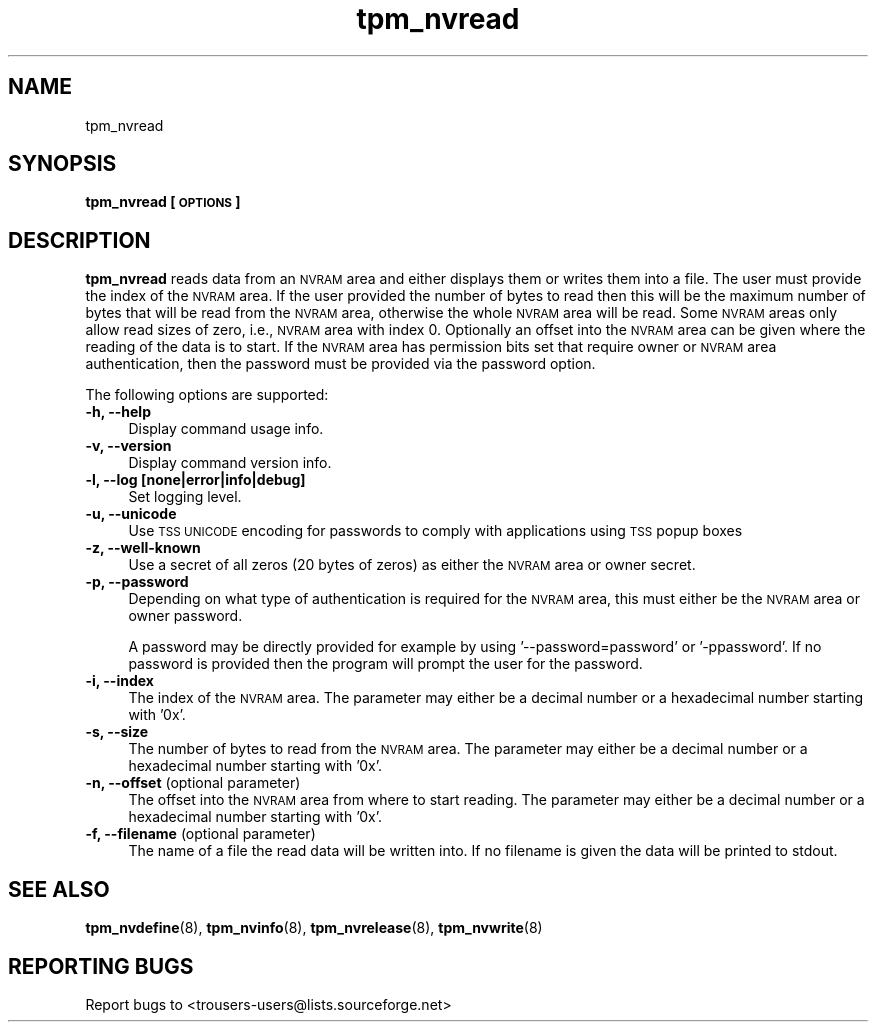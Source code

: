 .\" Automatically generated by Pod::Man 2.23 (Pod::Simple 3.14)
.\"
.\" Standard preamble:
.\" ========================================================================
.de Sp \" Vertical space (when we can't use .PP)
.if t .sp .5v
.if n .sp
..
.de Vb \" Begin verbatim text
.ft CW
.nf
.ne \\$1
..
.de Ve \" End verbatim text
.ft R
.fi
..
.\" Set up some character translations and predefined strings.  \*(-- will
.\" give an unbreakable dash, \*(PI will give pi, \*(L" will give a left
.\" double quote, and \*(R" will give a right double quote.  \*(C+ will
.\" give a nicer C++.  Capital omega is used to do unbreakable dashes and
.\" therefore won't be available.  \*(C` and \*(C' expand to `' in nroff,
.\" nothing in troff, for use with C<>.
.tr \(*W-
.ds C+ C\v'-.1v'\h'-1p'\s-2+\h'-1p'+\s0\v'.1v'\h'-1p'
.ie n \{\
.    ds -- \(*W-
.    ds PI pi
.    if (\n(.H=4u)&(1m=24u) .ds -- \(*W\h'-12u'\(*W\h'-12u'-\" diablo 10 pitch
.    if (\n(.H=4u)&(1m=20u) .ds -- \(*W\h'-12u'\(*W\h'-8u'-\"  diablo 12 pitch
.    ds L" ""
.    ds R" ""
.    ds C` ""
.    ds C' ""
'br\}
.el\{\
.    ds -- \|\(em\|
.    ds PI \(*p
.    ds L" ``
.    ds R" ''
'br\}
.\"
.\" Escape single quotes in literal strings from groff's Unicode transform.
.ie \n(.g .ds Aq \(aq
.el       .ds Aq '
.\"
.\" If the F register is turned on, we'll generate index entries on stderr for
.\" titles (.TH), headers (.SH), subsections (.SS), items (.Ip), and index
.\" entries marked with X<> in POD.  Of course, you'll have to process the
.\" output yourself in some meaningful fashion.
.ie \nF \{\
.    de IX
.    tm Index:\\$1\t\\n%\t"\\$2"
..
.    nr % 0
.    rr F
.\}
.el \{\
.    de IX
..
.\}
.\"
.\" Accent mark definitions (@(#)ms.acc 1.5 88/02/08 SMI; from UCB 4.2).
.\" Fear.  Run.  Save yourself.  No user-serviceable parts.
.    \" fudge factors for nroff and troff
.if n \{\
.    ds #H 0
.    ds #V .8m
.    ds #F .3m
.    ds #[ \f1
.    ds #] \fP
.\}
.if t \{\
.    ds #H ((1u-(\\\\n(.fu%2u))*.13m)
.    ds #V .6m
.    ds #F 0
.    ds #[ \&
.    ds #] \&
.\}
.    \" simple accents for nroff and troff
.if n \{\
.    ds ' \&
.    ds ` \&
.    ds ^ \&
.    ds , \&
.    ds ~ ~
.    ds /
.\}
.if t \{\
.    ds ' \\k:\h'-(\\n(.wu*8/10-\*(#H)'\'\h"|\\n:u"
.    ds ` \\k:\h'-(\\n(.wu*8/10-\*(#H)'\`\h'|\\n:u'
.    ds ^ \\k:\h'-(\\n(.wu*10/11-\*(#H)'^\h'|\\n:u'
.    ds , \\k:\h'-(\\n(.wu*8/10)',\h'|\\n:u'
.    ds ~ \\k:\h'-(\\n(.wu-\*(#H-.1m)'~\h'|\\n:u'
.    ds / \\k:\h'-(\\n(.wu*8/10-\*(#H)'\z\(sl\h'|\\n:u'
.\}
.    \" troff and (daisy-wheel) nroff accents
.ds : \\k:\h'-(\\n(.wu*8/10-\*(#H+.1m+\*(#F)'\v'-\*(#V'\z.\h'.2m+\*(#F'.\h'|\\n:u'\v'\*(#V'
.ds 8 \h'\*(#H'\(*b\h'-\*(#H'
.ds o \\k:\h'-(\\n(.wu+\w'\(de'u-\*(#H)/2u'\v'-.3n'\*(#[\z\(de\v'.3n'\h'|\\n:u'\*(#]
.ds d- \h'\*(#H'\(pd\h'-\w'~'u'\v'-.25m'\f2\(hy\fP\v'.25m'\h'-\*(#H'
.ds D- D\\k:\h'-\w'D'u'\v'-.11m'\z\(hy\v'.11m'\h'|\\n:u'
.ds th \*(#[\v'.3m'\s+1I\s-1\v'-.3m'\h'-(\w'I'u*2/3)'\s-1o\s+1\*(#]
.ds Th \*(#[\s+2I\s-2\h'-\w'I'u*3/5'\v'-.3m'o\v'.3m'\*(#]
.ds ae a\h'-(\w'a'u*4/10)'e
.ds Ae A\h'-(\w'A'u*4/10)'E
.    \" corrections for vroff
.if v .ds ~ \\k:\h'-(\\n(.wu*9/10-\*(#H)'\s-2\u~\d\s+2\h'|\\n:u'
.if v .ds ^ \\k:\h'-(\\n(.wu*10/11-\*(#H)'\v'-.4m'^\v'.4m'\h'|\\n:u'
.    \" for low resolution devices (crt and lpr)
.if \n(.H>23 .if \n(.V>19 \
\{\
.    ds : e
.    ds 8 ss
.    ds o a
.    ds d- d\h'-1'\(ga
.    ds D- D\h'-1'\(hy
.    ds th \o'bp'
.    ds Th \o'LP'
.    ds ae ae
.    ds Ae AE
.\}
.rm #[ #] #H #V #F C
.\" ========================================================================
.\"
.IX Title "tpm_nvread 8"
.TH tpm_nvread 8 "2011-07-11" "TPM Management" ""
.\" For nroff, turn off justification.  Always turn off hyphenation; it makes
.\" way too many mistakes in technical documents.
.if n .ad l
.nh
.SH "NAME"
tpm_nvread
.SH "SYNOPSIS"
.IX Header "SYNOPSIS"
\&\fBtpm_nvread [\s-1OPTIONS\s0]\fR
.SH "DESCRIPTION"
.IX Header "DESCRIPTION"
\&\fBtpm_nvread\fR reads data from an \s-1NVRAM\s0 area and either displays them or writes
them into a file. The user must provide the index of the \s-1NVRAM\s0 area. If the
user provided the number of bytes to read then this will be the maximum
number of bytes that will be read from the \s-1NVRAM\s0 area, otherwise the whole
\&\s-1NVRAM\s0 area will be read. Some \s-1NVRAM\s0 areas only allow read sizes of zero,
i.e., \s-1NVRAM\s0 area with index 0. Optionally an offset into the \s-1NVRAM\s0
area can be given where the reading of the data is to start. If the \s-1NVRAM\s0
area has permission bits set that require owner or \s-1NVRAM\s0 area authentication,
then the password must be provided via the password option.
.PP
The following options are supported:
.IP "\fB\-h, \-\-help\fR" 4
.IX Item "-h, --help"
Display command usage info.
.IP "\fB\-v, \-\-version\fR" 4
.IX Item "-v, --version"
Display command version info.
.IP "\fB\-l, \-\-log [none|error|info|debug]\fR" 4
.IX Item "-l, --log [none|error|info|debug]"
Set logging level.
.IP "\fB\-u, \-\-unicode\fR" 4
.IX Item "-u, --unicode"
Use \s-1TSS\s0 \s-1UNICODE\s0 encoding for passwords to comply with applications
using \s-1TSS\s0 popup boxes
.IP "\fB\-z, \-\-well\-known\fR" 4
.IX Item "-z, --well-known"
Use a secret of all zeros (20 bytes of zeros) as either the \s-1NVRAM\s0 area or owner secret.
.IP "\fB\-p, \-\-password\fR" 4
.IX Item "-p, --password"
Depending on what type of authentication is required for the \s-1NVRAM\s0 area, this must either
be the \s-1NVRAM\s0 area or owner password.
.Sp
A password may be directly provided for example by using '\-\-password=password' or
\&'\-ppassword'. If no password is provided then the program will prompt the user for the
password.
.IP "\fB\-i, \-\-index\fR" 4
.IX Item "-i, --index"
The index of the \s-1NVRAM\s0 area.
The parameter may either be a decimal number or a hexadecimal number starting with '0x'.
.IP "\fB\-s, \-\-size\fR" 4
.IX Item "-s, --size"
The number of bytes to read from the \s-1NVRAM\s0 area.
The parameter may either be a decimal number or a hexadecimal number starting with '0x'.
.IP "\fB\-n, \-\-offset\fR (optional parameter)" 4
.IX Item "-n, --offset (optional parameter)"
The offset into the \s-1NVRAM\s0 area from where to start reading.
The parameter may either be a decimal number or a hexadecimal number starting with '0x'.
.IP "\fB\-f, \-\-filename\fR (optional parameter)" 4
.IX Item "-f, --filename (optional parameter)"
The name of a file the read data will be written into. If no filename is
given the data will be printed to stdout.
.SH "SEE ALSO"
.IX Header "SEE ALSO"
\&\fBtpm_nvdefine\fR(8), \fBtpm_nvinfo\fR(8), \fBtpm_nvrelease\fR(8), \fBtpm_nvwrite\fR(8)
.SH "REPORTING BUGS"
.IX Header "REPORTING BUGS"
Report bugs to <trousers\-users@lists.sourceforge.net>
